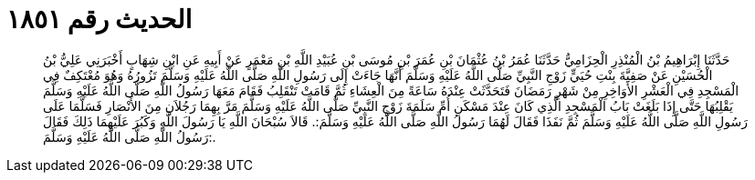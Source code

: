
= الحديث رقم ١٨٥١

[quote.hadith]
حَدَّثَنَا إِبْرَاهِيمُ بْنُ الْمُنْذِرِ الْحِزَامِيُّ حَدَّثَنَا عُمَرُ بْنُ عُثْمَانَ بْنِ عُمَرَ بْنِ مُوسَى بْنِ عُبَيْدِ اللَّهِ بْنِ مَعْمَرٍ عَنْ أَبِيهِ عَنِ ابْنِ شِهَابٍ أَخْبَرَنِي عَلِيُّ بْنُ الْحُسَيْنِ عَنْ صَفِيَّةَ بِنْتِ حُيَيٍّ زَوْجِ النَّبِيِّ صَلَّى اللَّهُ عَلَيْهِ وَسَلَّمَ أَنَّهَا جَاءَتْ إِلَى رَسُولِ اللَّهِ صَلَّى اللَّهُ عَلَيْهِ وَسَلَّمَ تَزُورُهُ وَهُوَ مُعْتَكِفٌ فِي الْمَسْجِدِ فِي الْعَشْرِ الأَوَاخِرِ مِنْ شَهْرِ رَمَضَانَ فَتَحَدَّثَتْ عِنْدَهُ سَاعَةً مِنَ الْعِشَاءِ ثُمَّ قَامَتْ تَنْقَلِبُ فَقَامَ مَعَهَا رَسُولُ اللَّهِ صَلَّى اللَّهُ عَلَيْهِ وَسَلَّمَ يَقْلِبُهَا حَتَّى إِذَا بَلَغَتْ بَابُ الْمَسْجِدِ الَّذِي كَانَ عِنْدَ مَسْكَنِ أُمِّ سَلَمَةَ زَوْجِ النَّبِيِّ صَلَّى اللَّهُ عَلَيْهِ وَسَلَّمَ مَرَّ بِهِمَا رَجُلاَنِ مِنَ الأَنْصَارِ فَسَلَّمَا عَلَى رَسُولِ اللَّهِ صَلَّى اللَّهُ عَلَيْهِ وَسَلَّمَ ثُمَّ نَفَذَا فَقَالَ لَهُمَا رَسُولُ اللَّهِ صَلَّى اللَّهُ عَلَيْهِ وَسَلَّمَ:. قَالاَ سُبْحَانَ اللَّهِ يَا رَسُولَ اللَّهِ وَكَبُرَ عَلَيْهِمَا ذَلِكَ فَقَالَ رَسُولُ اللَّهِ صَلَّى اللَّهُ عَلَيْهِ وَسَلَّمَ:.